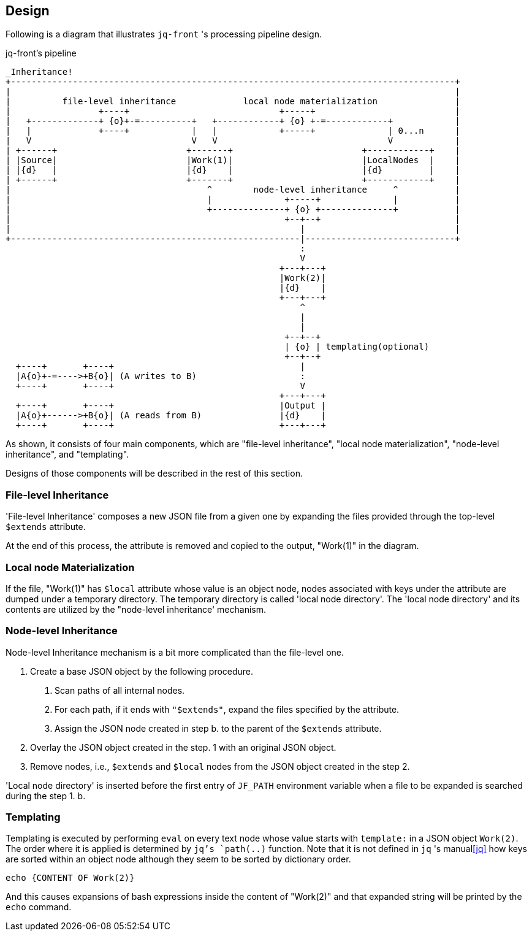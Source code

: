 == Design

Following is a diagram that illustrates `jq-front` 's processing pipeline design.

[ditaa, target="images/pipeline"]
.jq-front's pipeline
----
_Inheritance!
+--------------------------------------------------------------------------------------+
|                                                                                      |
|          file-level inheritance             local node materialization               |
|                 +----+                             +-----+                           |
|   +-------------+ {o}+-=----------+   +------------+ {o} +-=------------+            |
|   |             +----+            |   |            +-----+              | 0...n      |
|   V                               V   V                                 V            |
| +------+                         +-------+                         +------------+    |
| |Source|                         |Work(1)|                         |LocalNodes  |    |
| |{d}   |                         |{d}    |                         |{d}         |    |
| +------+                         +-------+                         +------------+    |
|                                      ^        node-level inheritance     ^           |
|                                      |              +-----+              |           |
|                                      +--------------+ {o} +--------------+           |
|                                                     +--+--+                          |
|                                                        |                             |
+--------------------------------------------------------|-----------------------------+
                                                         :
                                                         V
                                                     +---+---+
                                                     |Work(2)|
                                                     |{d}    |
                                                     +---+---+
                                                         ^
                                                         |
                                                         |
                                                      +--+--+
                                                      | {o} | templating(optional)
                                                      +--+--+
  +----+       +----+                                    |
  |A{o}+-=---->+B{o}| (A writes to B)                    :
  +----+       +----+                                    V
                                                     +---+---+
  +----+       +----+                                |Output |
  |A{o}+------>+B{o}| (A reads from B)               |{d}    |
  +----+       +----+                                +---+---+

----

As shown, it consists of four main components, which are "file-level inheritance", "local node materialization", "node-level inheritance", and "templating".

Designs of those components will be described in the rest of this section.

=== File-level Inheritance

'File-level Inheritance' composes a new JSON file from a given one by expanding the files provided through the top-level `$extends` attribute.

At the end of this process, the attribute is removed and copied to the output, "Work(1)" in the diagram.

=== Local node Materialization

If the file, "Work(1)" has `$local` attribute whose value is an object node, nodes associated with keys under the attribute are dumped under a temporary directory.
The temporary directory is called 'local node directory'.
The 'local node directory' and its contents are utilized by the "node-level inheritance' mechanism.

=== Node-level Inheritance

Node-level Inheritance mechanism is a bit more complicated than the file-level one.

1. Create a base JSON object by the following procedure.
a. Scan paths of all internal nodes.
b. For each path, if it ends with `"$extends"`, expand the files specified by the attribute.
c. Assign the JSON node created in step b. to the parent of the `$extends` attribute.
2. Overlay the JSON object created in the step. 1 with an original JSON object.
3. Remove nodes, i.e., `$extends` and `$local` nodes from the JSON object created in the step 2.

'Local node directory' is inserted before the first entry of `JF_PATH` environment variable when a file to be expanded is searched during the step 1. b.

=== Templating

Templating is executed by performing `eval` on every text node whose value starts with `template:` in a JSON object ```Work(2)```.
The order where it is applied is determined by ```jq```'s ```path(..)``` function.
Note that it is not defined in `jq` 's manual<<jq>> how keys are sorted within an object node although they seem to be sorted by dictionary order.

----
echo {CONTENT OF Work(2)}
----

And this causes expansions of bash expressions inside the content of "Work(2)" and that expanded string will be printed by the `echo` command.


